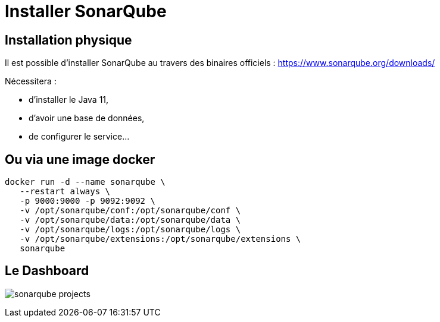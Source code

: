 = Installer SonarQube

== Installation physique

Il est possible d'installer SonarQube au travers des binaires officiels : https://www.sonarqube.org/downloads/

Nécessitera : 

* d'installer le Java 11, 
* d'avoir une base de données, 
* de configurer le service...

== Ou via une image docker

[source, bash]
----
docker run -d --name sonarqube \
   --restart always \
   -p 9000:9000 -p 9092:9092 \
   -v /opt/sonarqube/conf:/opt/sonarqube/conf \  
   -v /opt/sonarqube/data:/opt/sonarqube/data \
   -v /opt/sonarqube/logs:/opt/sonarqube/logs \
   -v /opt/sonarqube/extensions:/opt/sonarqube/extensions \
   sonarqube
----

== Le Dashboard

image:images/sonarqube-projects.png[]

